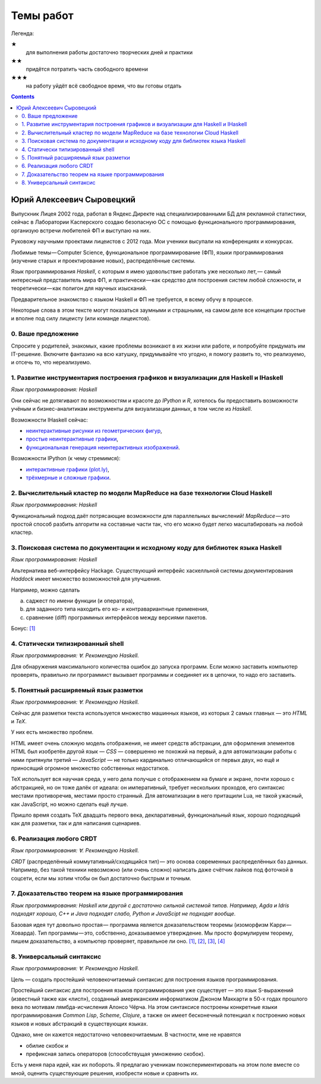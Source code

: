============
 Темы работ
============

..
    Шаблон темы
    ```````````

    *Сложность: ★★★*

    *Требования: владение здравым смыслом и катаной.*

    *Язык программирования: такой или сякой. Рекомендую эдакий.*

    Цель работы и содержание.

Легенда:

★
    для выполнения работы достаточно творческих дней и практики
★★
    придётся потратить часть свободного времени
★★★
    на работу уйдёт всё свободное время, что вы готовы отдать

.. contents::

Юрий Алексеевич Сыровецкий
--------------------------

Выпускник Лицея 2002 года,
работал в Яндекс.Директе над специализированными БД для рекламной статистики,
сейчас в Лаборатории Касперского создаю безопасную ОС
с помощью функционального программирования,
организую встречи любителей ФП и выступаю на них.

Руковожу научными проектами лицеистов с 2012 года.
Мои ученики высупали на конференциях и конкурсах.

Любимые темы — Computer Science, функциональное программирование (ФП),
языки программирования (изучение старых и проектирование новых),
распределённые системы.

Язык программирования *Haskell*,
с которым я имею удовольствие работать уже несколько лет, —
самый интересный представитель мира ФП,
и практически — как средство для построения систем любой сложности,
и теоретически — как полигон для научных изысканий.

Предварительное знакомство с языком Haskell и ФП не требуется,
я всему обучу в процессе.

Некоторые слова в этом тексте могут показаться заумными и страшными,
на самом деле все концепции простые и вполне под силу лицеисту
(или команде лицеистов).

0. Ваше предложение
```````````````````

Спросите у родителей, знакомых,
какие проблемы возникают в их жизни или работе,
и попробуйте придумать им IT-решение.
Включите фантазию на всю катушку, придумывайте что угодно,
я помогу развить то, что реализуемо, и отсечь то, что нереализуемо.

1. Развитие инструментария построения графиков и визуализации для Haskell и IHaskell
````````````````````````````````````````````````````````````````````````````````````

*Язык программирования: Haskell*

Они сейчас не дотягивают по возможностям и красоте до *IPython* и *R*,
хотелось бы предоставить возможности учёным и бизнес-аналитикам
инструменты для визуализации данных, в том числе из *Haskell*.

Возможности IHaskell сейчас:

- `неинтерактивные рисунки из геометрических фигур
  <https://begriffs.com/posts/2016-01-20-ihaskell-notebook.html>`_,
- `простые неинтерактивные графики
  <http://indiana.edu/~ppaml/HakaruTutorial.html>`_,
- `функциональная генерация неинтерактивных изображений
  <http://nbviewer.jupyter.org/github/hansroland/FunctionalImages/blob/master/notebooks/FunctionalImages.ipynb>`_.

Возможности IPython (к чему стремимся):

- `интерактивные графики (plot.ly)
  <http://nbviewer.jupyter.org/gist/msund/7ac1203ded66fe8134cc>`_,
- `трёхмерные и сложные графики
  <http://nbviewer.jupyter.org/github/empet/Math/blob/master/DomainColoring.ipynb>`_.

2. Вычислительный кластер по модели MapReduce на базе технологии Cloud Haskell
``````````````````````````````````````````````````````````````````````````````

*Язык программирования: Haskell*

Функциональный подход даёт потрясающие возможности
для параллельных вычислений!
*MapReduce* — это простой способ разбить алгоритм на составные части так,
что его можно будет легко масштабировать на любой кластер.

3. Поисковая система по документации и исходному коду для библиотек языка Haskell
`````````````````````````````````````````````````````````````````````````````````

*Язык программирования: Haskell*

Альтернатива веб-интерфейсу Hackage.
Существующий интерфейс хаскелльной системы документирования *Haddock*
имеет множество возможностей для улучшения.

Например, можно сделать

a) саджест по имени функции (и оператора),
b) для заданного типа находить его ко- и контравариантные применения,
c) сравнение (diff) программных интерфейсов между версиями пакетов.

Бонус: `[1] <https://github.com/meditans/documentator>`_

4. Статически типизированный shell
``````````````````````````````````

*Язык программирования: ∀. Рекомендую Haskell.*

Для обнаружения максимального количества ошибок до запуска программ.
Если можно заставить компьютер проверять,
правильно ли программист вызывает программы и соединяет их в цепочки,
то надо его заставить.

5. Понятный расширяемый язык разметки
`````````````````````````````````````

*Язык программирования: ∀. Рекомендую Haskell.*

Сейчас для разметки текста используется множество машинных языков,
из которых 2 самых главных — это *HTML* и *ТеХ*.

У них есть множество проблем.

HTML имеет очень сложную модель отображения, не имеет средств абстракции,
для оформления элементов HTML был изобретён другой язык — *CSS* —
совершенно не похожий на первый,
а для автоматизации работы с ними притянули третий — *JavaScript* —
не только кардинально отличающийся от первых двух,
но ещё и приносящий огромное множество собственных недостатков.

ТеХ использует вся научная среда,
у него дела получше с отображением на бумаге и экране,
почти хорошо с абстракцией, но он тоже далёк от идеала:
он императивный, требует нескольких проходов,
его синтаксис местами противоречив, местами просто странный.
Для автоматизации в него притащили Lua, не такой ужасный, как JavaScript,
но можно сделать ещё лучше.

Пришло время создать ТеХ двадцать первого века, декларативный,
функциональный язык, хорошо подходящий как для разметки,
так и для написания сценариев.

6. Реализация любого CRDT
`````````````````````````

*Язык программирования: ∀. Рекомендую Haskell.*

*CRDT* (распределённый коммутативный/сходящийся тип) — 
это основа современных распределённых баз данных.
Например, без такой техники невозможно (или очень сложно) написать
даже счётчик лайков под фоточкой в соцсети,
если мы хотим чтобы он был достаточно быстрым и точным.

7. Доказательство теорем на языке программирования
``````````````````````````````````````````````````

*Язык программирования: Haskell или другой с достаточно сильной системой типов.
Например, Agda и Idris подходят хорошо, С++ и Java подходят слабо,
Python и JavaScipt не подходят вообще.*

Базовая идея тут довольно простая —
программа является доказательством теоремы (изоморфизм Карри — Ховарда).
Тип программы — это, собственно, доказываемое утверждение.
Мы просто формулируем теорему, пишем доказательство, а компьютер проверяет,
правильное ли оно.
`[1] <https://ru.wikipedia.org/wiki/%D0%A1%D0%BE%D0%BE%D1%82%D0%B2%D0%B5%D1%82%D1%81%D1%82%D0%B2%D0%B8%D0%B5_%D0%9A%D0%B0%D1%80%D1%80%D0%B8_%E2%80%94_%D0%A5%D0%BE%D0%B2%D0%B0%D1%80%D0%B4%D0%B0>`_,
`[2] <https://en.wikibooks.org/wiki/Haskell/The_Curry%E2%80%93Howard_isomorphism>`_,
`[3] <http://lpcs.math.msu.su/~krupski/download/coq_pract.pdf>`_,
`[4] <https://github.com/lspitzner/exference>`_

8. Универсальный синтаксис
``````````````````````````

*Язык программирования: ∀. Рекомендую Haskell.*

Цель — создать простейший человекочитаемый синтаксис
для построения языков программирования.

Простейший синтаксис для построения языков программирования уже существует —
это язык S-выражений (известный также как «лисп»),
созданный американским информатиком Джоном Маккарти в 50-х годах прошлого века
по мотивам лямбда-исчисления Алонсо Чёрча.
На этом синтаксисе построены конкретные языки программирования
*Common Lisp*, *Scheme*, *Clojure*,
а также он имеет бесконечный потенциал к построению новых языков
и новых абстракций в существующих языках.

Однако, мне он кажется недостаточно человекочитаемым.
В частности, мне не нравятся

- обилие скобок и
- префиксная запись операторов (способствущая умножению скобок).

Есть у меня пара идей, как их побороть.
Я предлагаю ученикам поэкспериментировать на этом поле вместе со мной,
оценить существующие решения, изобрести новые и сравнить их.

